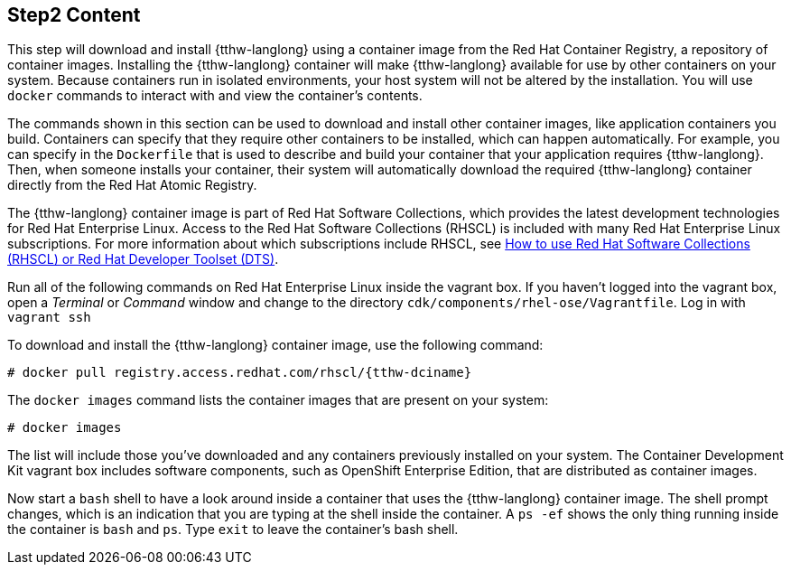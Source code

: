 :awestruct-interpolate: true

// step2, Part 1, before it gets language specific
// Note: should be largerly the same as the ../rhel/*dcr7* version.

## Step2 Content

This step will download and install {tthw-langlong} using a container image from the Red Hat Container Registry, a repository of container images. Installing the {tthw-langlong} container will make {tthw-langlong} available for use by other containers on your system. Because containers run in isolated environments, your host system will not be altered by the installation. You will use `docker` commands to interact with and view the container's contents.

The commands shown in this section can be used to download and install other container images, like application containers you build. Containers can specify that they require other containers to be installed, which can happen automatically. For example, you can specify in the `Dockerfile` that is used to describe and build your container that your application requires {tthw-langlong}. Then, when someone installs your container, their system will automatically download the required {tthw-langlong} container directly from the Red Hat Atomic Registry.

The {tthw-langlong} container image is part of Red Hat Software Collections, which provides the latest development technologies for Red Hat Enterprise Linux. Access to the Red Hat Software Collections (RHSCL) is included with many Red Hat Enterprise Linux subscriptions. For more information about which subscriptions include RHSCL, see link:https://access.redhat.com/solutions/472793[How to use Red Hat Software Collections (RHSCL) or Red Hat Developer Toolset (DTS)].

Run all of the following commands on Red Hat Enterprise Linux inside the vagrant box. If you haven't logged into the vagrant box, open a _Terminal_ or _Command_ window and change to the directory `cdk/components/rhel-ose/Vagrantfile`.  Log in with `vagrant ssh`


To download and install the {tthw-langlong} container image, use the following command:

[listing,subs="attributes"]
----
# docker pull registry.access.redhat.com/rhscl/{tthw-dciname}
----


The `docker images` command lists the container images that are present on your system:

[listing,subs="attributes"]
----
# docker images
----

The list will include those you've downloaded and any containers previously installed on your system. The Container Development Kit vagrant box includes software components, such as OpenShift Enterprise Edition, that are distributed as container images.

Now start a `bash` shell to have a look around inside a container that uses the {tthw-langlong} container image. The shell prompt changes, which is an indication that you are typing at the shell inside the container. A `ps -ef` shows the only thing running inside the container is `bash` and `ps`. Type `exit` to leave the container's bash shell.
